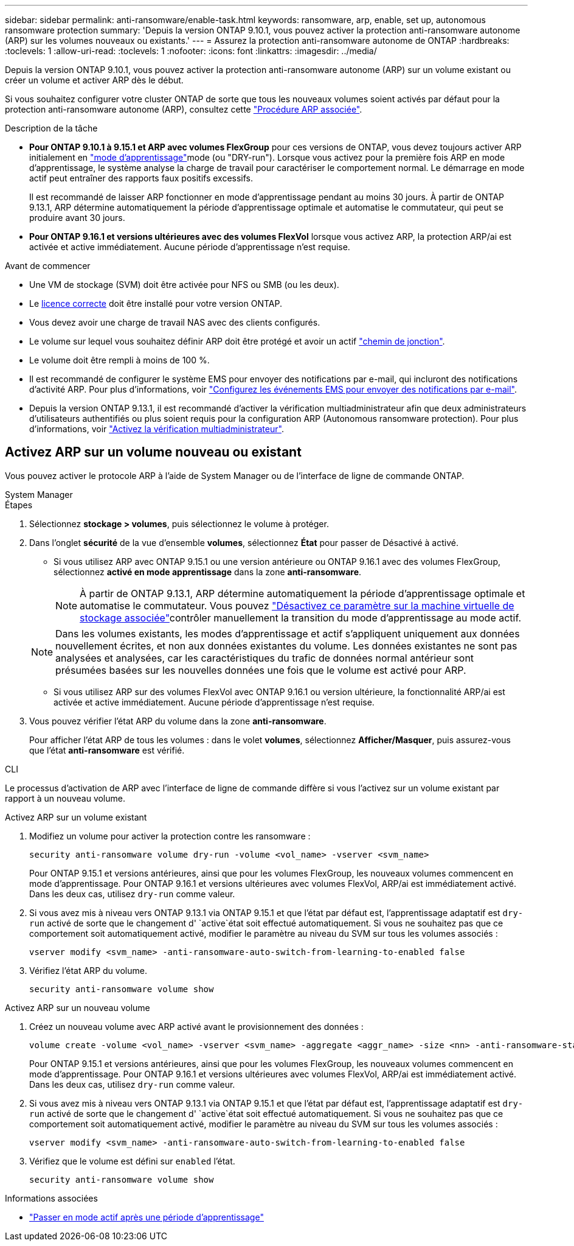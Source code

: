---
sidebar: sidebar 
permalink: anti-ransomware/enable-task.html 
keywords: ransomware, arp, enable, set up, autonomous ransomware protection 
summary: 'Depuis la version ONTAP 9.10.1, vous pouvez activer la protection anti-ransomware autonome (ARP) sur les volumes nouveaux ou existants.' 
---
= Assurez la protection anti-ransomware autonome de ONTAP
:hardbreaks:
:toclevels: 1
:allow-uri-read: 
:toclevels: 1
:nofooter: 
:icons: font
:linkattrs: 
:imagesdir: ../media/


[role="lead"]
Depuis la version ONTAP 9.10.1, vous pouvez activer la protection anti-ransomware autonome (ARP) sur un volume existant ou créer un volume et activer ARP dès le début.

Si vous souhaitez configurer votre cluster ONTAP de sorte que tous les nouveaux volumes soient activés par défaut pour la protection anti-ransomware autonome (ARP), consultez cette link:enable-default-task.html["Procédure ARP associée"].

.Description de la tâche
* *Pour ONTAP 9.10.1 à 9.15.1 et ARP avec volumes FlexGroup* pour ces versions de ONTAP, vous devez toujours activer ARP initialement en link:index.html#learning-and-active-modes["mode d'apprentissage"]mode (ou "DRY-run"). Lorsque vous activez pour la première fois ARP en mode d'apprentissage, le système analyse la charge de travail pour caractériser le comportement normal. Le démarrage en mode actif peut entraîner des rapports faux positifs excessifs.
+
Il est recommandé de laisser ARP fonctionner en mode d'apprentissage pendant au moins 30 jours. À partir de ONTAP 9.13.1, ARP détermine automatiquement la période d'apprentissage optimale et automatise le commutateur, qui peut se produire avant 30 jours.

* *Pour ONTAP 9.16.1 et versions ultérieures avec des volumes FlexVol* lorsque vous activez ARP, la protection ARP/ai est activée et active immédiatement. Aucune période d'apprentissage n'est requise.


.Avant de commencer
* Une VM de stockage (SVM) doit être activée pour NFS ou SMB (ou les deux).
* Le xref:index.html#licenses-and-enablement[licence correcte] doit être installé pour votre version ONTAP.
* Vous devez avoir une charge de travail NAS avec des clients configurés.
* Le volume sur lequel vous souhaitez définir ARP doit être protégé et avoir un actif link:../concepts/namespaces-junction-points-concept.html["chemin de jonction"].
* Le volume doit être rempli à moins de 100 %.
* Il est recommandé de configurer le système EMS pour envoyer des notifications par e-mail, qui incluront des notifications d'activité ARP. Pour plus d'informations, voir link:../error-messages/configure-ems-events-send-email-task.html["Configurez les événements EMS pour envoyer des notifications par e-mail"].
* Depuis la version ONTAP 9.13.1, il est recommandé d'activer la vérification multiadministrateur afin que deux administrateurs d'utilisateurs authentifiés ou plus soient requis pour la configuration ARP (Autonomous ransomware protection). Pour plus d'informations, voir link:../multi-admin-verify/enable-disable-task.html["Activez la vérification multiadministrateur"].




== Activez ARP sur un volume nouveau ou existant

Vous pouvez activer le protocole ARP à l'aide de System Manager ou de l'interface de ligne de commande ONTAP.

[role="tabbed-block"]
====
.System Manager
--
.Étapes
. Sélectionnez *stockage > volumes*, puis sélectionnez le volume à protéger.
. Dans l'onglet *sécurité* de la vue d'ensemble *volumes*, sélectionnez *État* pour passer de Désactivé à activé.
+
** Si vous utilisez ARP avec ONTAP 9.15.1 ou une version antérieure ou ONTAP 9.16.1 avec des volumes FlexGroup, sélectionnez *activé en mode apprentissage* dans la zone *anti-ransomware*.
+

NOTE: À partir de ONTAP 9.13.1, ARP détermine automatiquement la période d'apprentissage optimale et automatise le commutateur. Vous pouvez link:enable-default-task.html["Désactivez ce paramètre sur la machine virtuelle de stockage associée"]contrôler manuellement la transition du mode d'apprentissage au mode actif.

+

NOTE: Dans les volumes existants, les modes d'apprentissage et actif s'appliquent uniquement aux données nouvellement écrites, et non aux données existantes du volume. Les données existantes ne sont pas analysées et analysées, car les caractéristiques du trafic de données normal antérieur sont présumées basées sur les nouvelles données une fois que le volume est activé pour ARP.

** Si vous utilisez ARP sur des volumes FlexVol avec ONTAP 9.16.1 ou version ultérieure, la fonctionnalité ARP/ai est activée et active immédiatement. Aucune période d'apprentissage n'est requise.


. Vous pouvez vérifier l'état ARP du volume dans la zone *anti-ransomware*.
+
Pour afficher l'état ARP de tous les volumes : dans le volet *volumes*, sélectionnez *Afficher/Masquer*, puis assurez-vous que l'état *anti-ransomware* est vérifié.



--
.CLI
--
Le processus d'activation de ARP avec l'interface de ligne de commande diffère si vous l'activez sur un volume existant par rapport à un nouveau volume.

.Activez ARP sur un volume existant
. Modifiez un volume pour activer la protection contre les ransomware :
+
[source, cli]
----
security anti-ransomware volume dry-run -volume <vol_name> -vserver <svm_name>
----
+
Pour ONTAP 9.15.1 et versions antérieures, ainsi que pour les volumes FlexGroup, les nouveaux volumes commencent en mode d'apprentissage. Pour ONTAP 9.16.1 et versions ultérieures avec volumes FlexVol, ARP/ai est immédiatement activé. Dans les deux cas, utilisez `dry-run` comme valeur.

. Si vous avez mis à niveau vers ONTAP 9.13.1 via ONTAP 9.15.1 et que l'état par défaut est, l'apprentissage adaptatif est `dry-run` activé de sorte que le changement d' `active`état soit effectué automatiquement. Si vous ne souhaitez pas que ce comportement soit automatiquement activé, modifier le paramètre au niveau du SVM sur tous les volumes associés :
+
[source, cli]
----
vserver modify <svm_name> -anti-ransomware-auto-switch-from-learning-to-enabled false
----
. Vérifiez l'état ARP du volume.
+
[source, cli]
----
security anti-ransomware volume show
----


.Activez ARP sur un nouveau volume
. Créez un nouveau volume avec ARP activé avant le provisionnement des données :
+
[source, cli]
----
volume create -volume <vol_name> -vserver <svm_name> -aggregate <aggr_name> -size <nn> -anti-ransomware-state dry-run -junction-path </path_name>
----
+
Pour ONTAP 9.15.1 et versions antérieures, ainsi que pour les volumes FlexGroup, les nouveaux volumes commencent en mode d'apprentissage. Pour ONTAP 9.16.1 et versions ultérieures avec volumes FlexVol, ARP/ai est immédiatement activé. Dans les deux cas, utilisez `dry-run` comme valeur.

. Si vous avez mis à niveau vers ONTAP 9.13.1 via ONTAP 9.15.1 et que l'état par défaut est, l'apprentissage adaptatif est `dry-run` activé de sorte que le changement d' `active`état soit effectué automatiquement. Si vous ne souhaitez pas que ce comportement soit automatiquement activé, modifier le paramètre au niveau du SVM sur tous les volumes associés :
+
[source, cli]
----
vserver modify <svm_name> -anti-ransomware-auto-switch-from-learning-to-enabled false
----
. Vérifiez que le volume est défini sur `enabled` l'état.
+
[source, cli]
----
security anti-ransomware volume show
----


--
====
.Informations associées
* link:switch-learning-to-active-mode.html["Passer en mode actif après une période d'apprentissage"]

